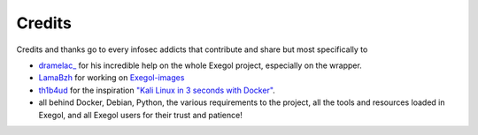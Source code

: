 =======
Credits
=======

Credits and thanks go to every infosec addicts that contribute and share but most specifically to


* `dramelac_ <https://twitter.com/dramelac_>`_ for his incredible help on the whole Exegol project, especially on the wrapper.
* `LamaBzh <https://twitter.com/rode_tony>`_ for working on `Exegol-images <https://github.com/ThePorgs/Exegol-images>`_
* `th1b4ud <https://twitter.com/th1b4ud>`_ for the inspiration `"Kali Linux in 3 seconds with Docker" <https://thibaud-robin.fr/articles/docker-kali/>`_.
* all behind Docker, Debian, Python, the various requirements to the project, all the tools and resources loaded in Exegol, and all Exegol users for their trust and patience!


